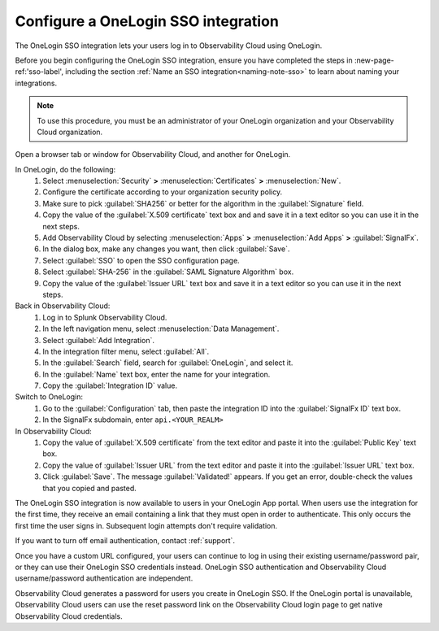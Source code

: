 .. _sso-one-login:

*********************************************************************
Configure a OneLogin SSO integration
*********************************************************************

.. meta::
   :description: Splunk Observability Cloud provides the capability for your users to log in using various SSO providers. he OneLogin SSO integration lets your users log in to Observability Cloud using OneLogin.



The OneLogin SSO integration lets your users log in to Observability Cloud using OneLogin.

Before you begin configuring the OneLogin SSO integration, ensure you have completed the steps in :new-page-ref:'sso-label', including the section :ref:`Name an SSO integration<naming-note-sso>` to learn about naming your integrations.

.. note:: To use this procedure, you must be an administrator of your OneLogin organization and your Observability Cloud organization.

Open a browser tab or window for Observability Cloud, and another for OneLogin.

In OneLogin, do the following:
   #. Select :menuselection:`Security` :strong:`>` :menuselection:`Certificates` :strong:`>` :menuselection:`New`.
   #. Configure the certificate according to your organization security policy.
   #. Make sure to pick :guilabel:`SHA256` or better for the algorithm in the :guilabel:`Signature` field.
   #. Copy the value of the :guilabel:`X.509 certificate` text box and and save it in a text editor so you can use it in the next steps.
   #. Add Observability Cloud by selecting :menuselection:`Apps` :strong:`>` :menuselection:`Add Apps` :strong:`>` :guilabel:`SignalFx`.
   #. In the dialog box, make any changes you want, then click :guilabel:`Save`.
   #. Select :guilabel:`SSO` to open the SSO configuration page.
   #. Select :guilabel:`SHA-256` in the :guilabel:`SAML Signature Algorithm` box.
   #. Copy the value of the :guilabel:`Issuer URL` text box and save it in a text editor so you can use it in the next steps.

Back in Observability Cloud:
   #. Log in to Splunk Observability Cloud.
   #. In the left navigation menu, select :menuselection:`Data Management`.
   #. Select :guilabel:`Add Integration`.
   #. In the integration filter menu, select :guilabel:`All`.
   #. In the :guilabel:`Search` field, search for :guilabel:`OneLogin`, and select it.
   #. In the :guilabel:`Name` text box, enter the name for your integration.
   #. Copy the :guilabel:`Integration ID` value.

Switch to OneLogin:
   #. Go to the :guilabel:`Configuration` tab, then paste the integration ID into the :guilabel:`SignalFx ID` text box.
   #. In the SignalFx subdomain, enter ``api.<YOUR_REALM>``

In Observability Cloud:
   #. Copy the value of :guilabel:`X.509 certificate` from the text editor and paste it into the :guilabel:`Public Key` text box.
   #. Copy the value of :guilabel:`Issuer URL` from the text editor and paste it into the :guilabel:`Issuer URL` text box.
   #. Click :guilabel:`Save`. The message :guilabel:`Validated!` appears. If you get an error, double-check the values that you copied and pasted.

The OneLogin SSO integration is now available to users in your OneLogin App portal. When users use the integration for the first time, they receive an email containing a link that they must open in order to authenticate. This only occurs the first
time the user signs in. Subsequent login attempts don't require validation.

If you want to turn off email authentication, contact :ref:`support`.

Once you have a custom URL configured, your users can continue to log in using their existing username/password pair, or they can use their OneLogin SSO credentials instead. OneLogin SSO authentication and Observability Cloud username/password authentication are independent.

Observability Cloud generates a password for users you create in OneLogin SSO. If the OneLogin portal is unavailable, Observability Cloud users can use the reset password link on the Observability Cloud login page to get native Observability Cloud credentials.
